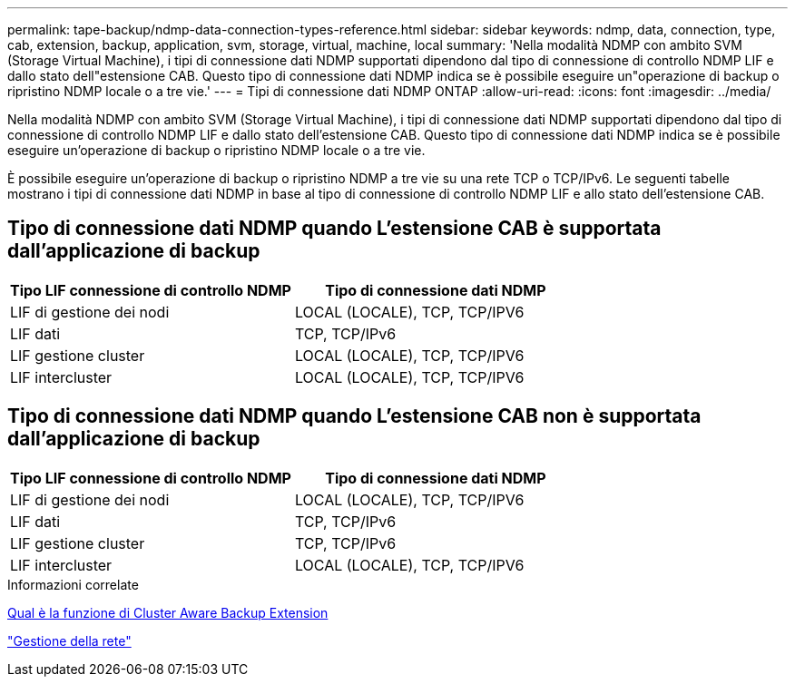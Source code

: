 ---
permalink: tape-backup/ndmp-data-connection-types-reference.html 
sidebar: sidebar 
keywords: ndmp, data, connection, type, cab, extension, backup, application, svm, storage, virtual, machine, local 
summary: 'Nella modalità NDMP con ambito SVM (Storage Virtual Machine), i tipi di connessione dati NDMP supportati dipendono dal tipo di connessione di controllo NDMP LIF e dallo stato dell"estensione CAB. Questo tipo di connessione dati NDMP indica se è possibile eseguire un"operazione di backup o ripristino NDMP locale o a tre vie.' 
---
= Tipi di connessione dati NDMP ONTAP
:allow-uri-read: 
:icons: font
:imagesdir: ../media/


[role="lead"]
Nella modalità NDMP con ambito SVM (Storage Virtual Machine), i tipi di connessione dati NDMP supportati dipendono dal tipo di connessione di controllo NDMP LIF e dallo stato dell'estensione CAB. Questo tipo di connessione dati NDMP indica se è possibile eseguire un'operazione di backup o ripristino NDMP locale o a tre vie.

È possibile eseguire un'operazione di backup o ripristino NDMP a tre vie su una rete TCP o TCP/IPv6. Le seguenti tabelle mostrano i tipi di connessione dati NDMP in base al tipo di connessione di controllo NDMP LIF e allo stato dell'estensione CAB.



== Tipo di connessione dati NDMP quando L'estensione CAB è supportata dall'applicazione di backup

|===
| Tipo LIF connessione di controllo NDMP | Tipo di connessione dati NDMP 


 a| 
LIF di gestione dei nodi
 a| 
LOCAL (LOCALE), TCP, TCP/IPV6



 a| 
LIF dati
 a| 
TCP, TCP/IPv6



 a| 
LIF gestione cluster
 a| 
LOCAL (LOCALE), TCP, TCP/IPV6



 a| 
LIF intercluster
 a| 
LOCAL (LOCALE), TCP, TCP/IPV6

|===


== Tipo di connessione dati NDMP quando L'estensione CAB non è supportata dall'applicazione di backup

|===
| Tipo LIF connessione di controllo NDMP | Tipo di connessione dati NDMP 


 a| 
LIF di gestione dei nodi
 a| 
LOCAL (LOCALE), TCP, TCP/IPV6



 a| 
LIF dati
 a| 
TCP, TCP/IPv6



 a| 
LIF gestione cluster
 a| 
TCP, TCP/IPv6



 a| 
LIF intercluster
 a| 
LOCAL (LOCALE), TCP, TCP/IPV6

|===
.Informazioni correlate
xref:cluster-aware-backup-extension-concept.adoc[Qual è la funzione di Cluster Aware Backup Extension]

link:../networking/networking_reference.html["Gestione della rete"]
